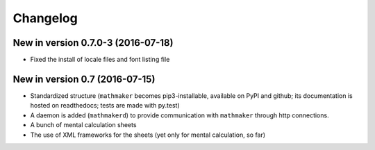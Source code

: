 Changelog
=========

New in version 0.7.0-3 (2016-07-18)
-----------------------------------

* Fixed the install of locale files and font listing file

New in version 0.7 (2016-07-15)
-------------------------------

* Standardized structure (``mathmaker`` becomes pip3-installable, available on PyPI and github; its documentation is hosted on readthedocs; tests are made with py.test)

* A daemon is added (``mathmakerd``) to provide communication with ``mathmaker`` through http connections.

* A bunch of mental calculation sheets

* The use of XML frameworks for the sheets (yet only for mental calculation, so far)
